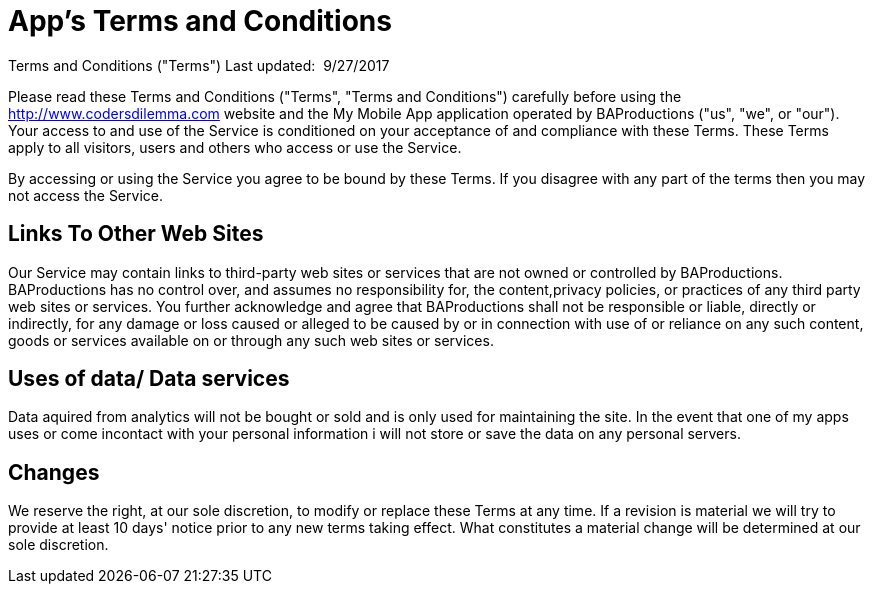// = Your Blog title
// See https://hubpress.gitbooks.io/hubpress-knowledgebase/content/ for information about the parameters.
:hp-image: /legalPaper.jpg
:published_at: 2015-01-01
// :hp-tags: HubPress, Blog, Open_Source,
// :hp-alt-title: My English Title


= App's Terms and Conditions

Terms and Conditions ("Terms")
Last updated: ​ 9/27/2017

Please read these Terms and Conditions ("Terms", "Terms and Conditions") carefully before using the http://www.codersdilemma.com  website and the My Mobile App application  operated by BAProductions ("us", "we", or "our").
Your access to and use of the Service is conditioned on your acceptance of and compliance with these Terms. These Terms apply to all visitors, users and others who access or use the Service.


By accessing or using the Service you agree to be bound by these Terms. If you disagree with any part of the terms then you may not access the Service.

== Links To Other Web Sites
Our Service may contain links to third-party web sites or services that are not owned or controlled by BAProductions. BAProductions has no control over, and assumes no responsibility for, the content,privacy policies, or practices of any third party web sites or services. You further acknowledge and
agree that BAProductions shall not be responsible or liable, directly or indirectly, for any damage or loss caused or alleged to be caused by or in connection with use of or reliance on any such content, goods or services available on or through any such web sites or services.

== Uses of data/ Data services

Data aquired from analytics will not be bought or sold and is only used for maintaining the site.  In the event that one of my apps uses or come incontact with your personal information i will not store or save the data on any personal servers.

== Changes
We reserve the right, at our sole discretion, to modify or replace these Terms at any time. If a revision is material we will try to provide at least 10 days' notice prior to any new terms taking effect. What constitutes a material change will be determined at our sole discretion.